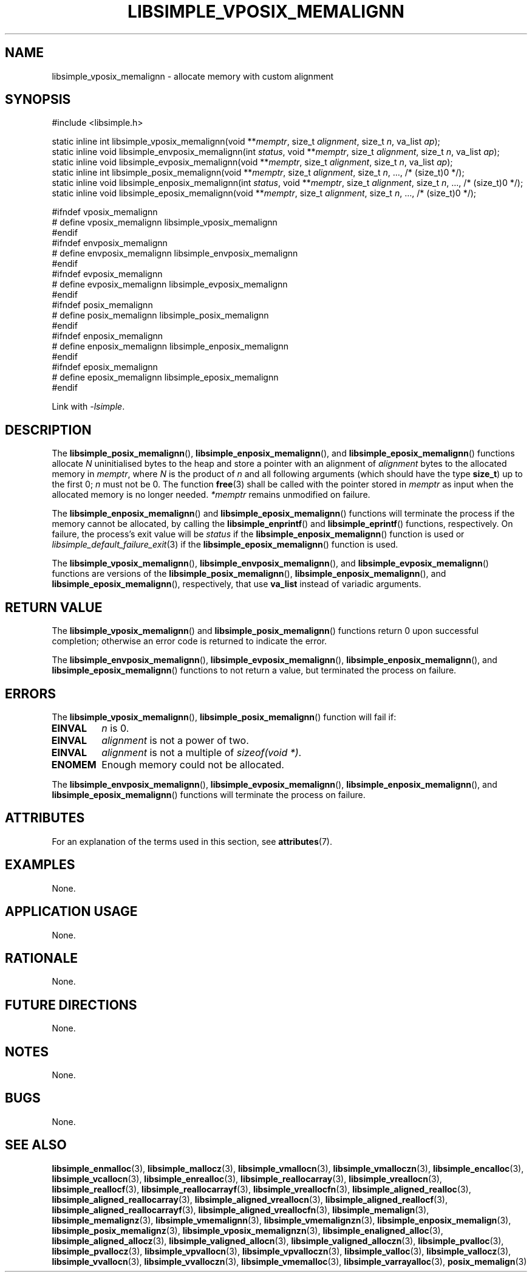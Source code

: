 .TH LIBSIMPLE_VPOSIX_MEMALIGNN 3 libsimple
.SH NAME
libsimple_vposix_memalignn \- allocate memory with custom alignment

.SH SYNOPSIS
.nf
#include <libsimple.h>

static inline int libsimple_vposix_memalignn(void **\fImemptr\fP, size_t \fIalignment\fP, size_t \fIn\fP, va_list \fIap\fP);
static inline void libsimple_envposix_memalignn(int \fIstatus\fP, void **\fImemptr\fP, size_t \fIalignment\fP, size_t \fIn\fP, va_list \fIap\fP);
static inline void libsimple_evposix_memalignn(void **\fImemptr\fP, size_t \fIalignment\fP, size_t \fIn\fP, va_list \fIap\fP);
static inline int libsimple_posix_memalignn(void **\fImemptr\fP, size_t \fIalignment\fP, size_t \fIn\fP, ..., /* (size_t)0 */);
static inline void libsimple_enposix_memalignn(int \fIstatus\fP, void **\fImemptr\fP, size_t \fIalignment\fP, size_t \fIn\fP, ..., /* (size_t)0 */);
static inline void libsimple_eposix_memalignn(void **\fImemptr\fP, size_t \fIalignment\fP, size_t \fIn\fP, ..., /* (size_t)0 */);

#ifndef vposix_memalignn
# define vposix_memalignn libsimple_vposix_memalignn
#endif
#ifndef envposix_memalignn
# define envposix_memalignn libsimple_envposix_memalignn
#endif
#ifndef evposix_memalignn
# define evposix_memalignn libsimple_evposix_memalignn
#endif
#ifndef posix_memalignn
# define posix_memalignn libsimple_posix_memalignn
#endif
#ifndef enposix_memalignn
# define enposix_memalignn libsimple_enposix_memalignn
#endif
#ifndef eposix_memalignn
# define eposix_memalignn libsimple_eposix_memalignn
#endif
.fi
.PP
Link with
.IR \-lsimple .

.SH DESCRIPTION
The
.BR libsimple_posix_memalignn (),
.BR libsimple_enposix_memalignn (),
and
.BR libsimple_eposix_memalignn ()
functions allocate
.I N
uninitialised bytes to the heap and store a
pointer with an alignment of
.I alignment
bytes to the allocated memory in
.IR memptr ,
where
.I N
is the product of
.I n
and all following arguments (which should have the type
.BR size_t )
up to the first 0;
.I n
must not be 0. The function
.BR free (3)
shall be called with the pointer stored in
.I memptr
as input when the allocated memory is no longer needed.
.I *memptr
remains unmodified on failure.
.PP
The
.BR libsimple_enposix_memalignn ()
and
.BR libsimple_eposix_memalignn ()
functions will terminate the process if the memory
cannot be allocated, by calling the
.BR libsimple_enprintf ()
and
.BR libsimple_eprintf ()
functions, respectively.
On failure, the process's exit value will be
.I status
if the
.BR libsimple_enposix_memalignn ()
function is used or
.IR libsimple_default_failure_exit (3)
if the
.BR libsimple_eposix_memalignn ()
function is used.
.PP
The
.BR libsimple_vposix_memalignn (),
.BR libsimple_envposix_memalignn (),
and
.BR libsimple_evposix_memalignn ()
functions are versions of the
.BR libsimple_posix_memalignn (),
.BR libsimple_enposix_memalignn (),
and
.BR libsimple_eposix_memalignn (),
respectively, that use
.B va_list
instead of variadic arguments.

.SH RETURN VALUE
The
.BR libsimple_vposix_memalignn ()
and
.BR libsimple_posix_memalignn ()
functions return 0 upon successful completion;
otherwise an error code is returned to indicate
the error.
.PP
The
.BR libsimple_envposix_memalignn (),
.BR libsimple_evposix_memalignn (),
.BR libsimple_enposix_memalignn (),
and
.BR libsimple_eposix_memalignn ()
functions to not return a value, but
terminated the process on failure.

.SH ERRORS
The
.BR libsimple_vposix_memalignn (),
.BR libsimple_posix_memalignn ()
function will fail if:
.TP
.B EINVAL
.I n
is 0.
.TP
.B EINVAL
.I alignment
is not a power of two.
.TP
.B EINVAL
.I alignment
is not a multiple of
.IR "sizeof(void *)" .
.TP
.B ENOMEM
Enough memory could not be allocated.
.PP
The
.BR libsimple_envposix_memalignn (),
.BR libsimple_evposix_memalignn (),
.BR libsimple_enposix_memalignn (),
and
.BR libsimple_eposix_memalignn ()
functions will terminate the process on failure.

.SH ATTRIBUTES
For an explanation of the terms used in this section, see
.BR attributes (7).
.TS
allbox;
lb lb lb
l l l.
Interface	Attribute	Value
T{
.BR libsimple_vposix_memalignn (),
.br
.BR libsimple_envposix_memalignn (),
.br
.BR libsimple_evposix_memalignn (),
.br
.BR libsimple_posix_memalignn (),
.br
.BR libsimple_enposix_memalignn (),
.br
.BR libsimple_eposix_memalignn ()
T}	Thread safety	MT-Safe
T{
.BR libsimple_vposix_memalignn (),
.br
.BR libsimple_envposix_memalignn (),
.br
.BR libsimple_evposix_memalignn (),
.br
.BR libsimple_posix_memalignn (),
.br
.BR libsimple_enposix_memalignn (),
.br
.BR libsimple_eposix_memalignn ()
T}	Async-signal safety	AS-Safe
T{
.BR libsimple_vposix_memalignn (),
.br
.BR libsimple_envposix_memalignn (),
.br
.BR libsimple_evposix_memalignn (),
.br
.BR libsimple_posix_memalignn (),
.br
.BR libsimple_enposix_memalignn (),
.br
.BR libsimple_eposix_memalignn ()
T}	Async-cancel safety	AC-Safe
.TE

.SH EXAMPLES
None.

.SH APPLICATION USAGE
None.

.SH RATIONALE
None.

.SH FUTURE DIRECTIONS
None.

.SH NOTES
None.

.SH BUGS
None.

.SH SEE ALSO
.BR libsimple_enmalloc (3),
.BR libsimple_mallocz (3),
.BR libsimple_vmallocn (3),
.BR libsimple_vmalloczn (3),
.BR libsimple_encalloc (3),
.BR libsimple_vcallocn (3),
.BR libsimple_enrealloc (3),
.BR libsimple_reallocarray (3),
.BR libsimple_vreallocn (3),
.BR libsimple_reallocf (3),
.BR libsimple_reallocarrayf (3),
.BR libsimple_vreallocfn (3),
.BR libsimple_aligned_realloc (3),
.BR libsimple_aligned_reallocarray (3),
.BR libsimple_aligned_vreallocn (3),
.BR libsimple_aligned_reallocf (3),
.BR libsimple_aligned_reallocarrayf (3),
.BR libsimple_aligned_vreallocfn (3),
.BR libsimple_memalign (3),
.BR libsimple_memalignz (3),
.BR libsimple_vmemalignn (3),
.BR libsimple_vmemalignzn (3),
.BR libsimple_enposix_memalign (3),
.BR libsimple_posix_memalignz (3),
.BR libsimple_vposix_memalignzn (3),
.BR libsimple_enaligned_alloc (3),
.BR libsimple_aligned_allocz (3),
.BR libsimple_valigned_allocn (3),
.BR libsimple_valigned_alloczn (3),
.BR libsimple_pvalloc (3),
.BR libsimple_pvallocz (3),
.BR libsimple_vpvallocn (3),
.BR libsimple_vpvalloczn (3),
.BR libsimple_valloc (3),
.BR libsimple_vallocz (3),
.BR libsimple_vvallocn (3),
.BR libsimple_vvalloczn (3),
.BR libsimple_vmemalloc (3),
.BR libsimple_varrayalloc (3),
.BR posix_memalign (3)
